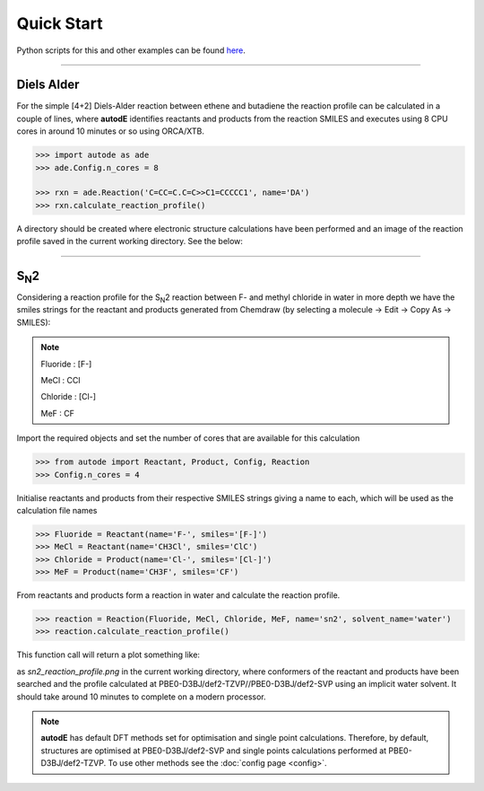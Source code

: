 Quick Start
===========

Python scripts for this and other examples can be found
`here <https://github.com/duartegroup/autodE/tree/master/examples>`_.

------------

Diels Alder
------------

.. image:: common/diels_alder.png

For the simple [4+2] Diels-Alder reaction between ethene and butadiene the
reaction profile can be calculated in a couple of lines, where **autodE**
identifies reactants and products from the reaction SMILES and executes
using 8 CPU cores in around 10 minutes or so using ORCA/XTB.

.. code-block:: python

    >>> import autode as ade
    >>> ade.Config.n_cores = 8

    >>> rxn = ade.Reaction('C=CC=C.C=C>>C1=CCCCC1', name='DA')
    >>> rxn.calculate_reaction_profile()

A directory should be created where electronic structure calculations have
been performed and an image of the reaction profile saved in the current working directory. See the below:

.. raw:: html

   <iframe width="700" height="394"
    src="https://www.youtube.com/embed/jWKbtR51zzc"
    title="YouTube video player" frameborder="0"
    allow="accelerometer; autoplay; clipboard-write; encrypted-media;
           gyroscope; picture-in-picture"
    allowfullscreen></iframe>


------------

S\ :sub:`N`\2
-------------

.. image:: common/sn2_image.png
   :width: 550
   :align: center

Considering a reaction profile for the S\ :sub:`N`\2 reaction between F- and
methyl chloride in water in more depth we have the smiles strings for the
reactant and products generated from Chemdraw (by selecting a
molecule → Edit → Copy As → SMILES):

.. note::
    Fluoride : [F-]

    MeCl     : CCl

    Chloride : [Cl-]

    MeF      : CF

Import the required objects and set the number of cores that are available for
this calculation

.. code-block:: python

  >>> from autode import Reactant, Product, Config, Reaction
  >>> Config.n_cores = 4


Initialise reactants and products from their respective SMILES strings giving
a name to each, which will be used as the calculation file names

.. code-block:: python

    >>> Fluoride = Reactant(name='F-', smiles='[F-]')
    >>> MeCl = Reactant(name='CH3Cl', smiles='ClC')
    >>> Chloride = Product(name='Cl-', smiles='[Cl-]')
    >>> MeF = Product(name='CH3F', smiles='CF')

From reactants and products form a reaction in water and calculate the reaction profile.

.. code-block:: python

  >>> reaction = Reaction(Fluoride, MeCl, Chloride, MeF, name='sn2', solvent_name='water')
  >>> reaction.calculate_reaction_profile()

This function call will return a plot something like:

.. image:: common/sn2_reaction_profile.png
   :width: 550
   :align: center


as *sn2_reaction_profile.png* in the current working directory, where conformers
of the reactant and products have been searched and the profile calculated at
PBE0-D3BJ/def2-TZVP//PBE0-D3BJ/def2-SVP using an implicit water solvent. It
should take around 10 minutes to complete on a modern processor.

.. note::
    **autodE** has default DFT methods set for optimisation and single point
    calculations. Therefore, by default, structures are optimised at
    PBE0-D3BJ/def2-SVP and single points calculations performed at
    PBE0-D3BJ/def2-TZVP. To use other methods see the
    :doc:`config page <config>`.



